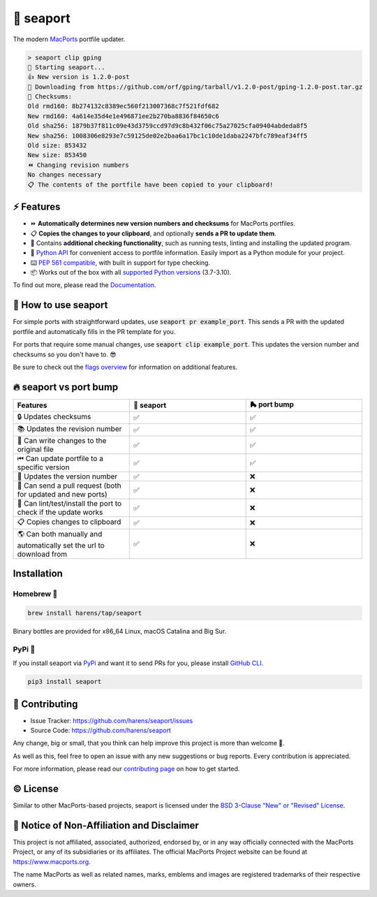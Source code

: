 🌊 seaport
==========

|ci-badge| |rtd-badge| |cov-badge|

The modern `MacPorts <https://www.macports.org>`_ portfile updater.

.. code-block::

    > seaport clip gping
    🌊 Starting seaport...
    👍 New version is 1.2.0-post
    🔻 Downloading from https://github.com/orf/gping/tarball/v1.2.0-post/gping-1.2.0-post.tar.gz
    🔎 Checksums:
    Old rmd160: 8b274132c8389ec560f213007368c7f521fdf682
    New rmd160: 4a614e35d4e1e496871ee2b270ba8836f84650c6
    Old sha256: 1879b37f811c09e43d3759ccd97d9c8b432f06c75a27025cfa09404abdeda8f5
    New sha256: 1008306e8293e7c59125de02e2baa6a17bc1c10de1daba2247bfc789eaf34ff5
    Old size: 853432
    New size: 853450
    ⏪️ Changing revision numbers
    No changes necessary
    📋 The contents of the portfile have been copied to your clipboard!

⚡️ Features
--------------

..
   TODO: When a new release is published, update the Python API url to stable

* ⏩ **Automatically determines new version numbers and checksums** for MacPorts portfiles.
* 📋 **Copies the changes to your clipboard**, and optionally **sends a PR to update them**.
* 🔎 Contains **additional checking functionality**, such as running tests, linting and installing the updated program.
* 🐍 `Python API <https://seaport.readthedocs.io/en/latest/reference.html>`_ for convenient access to portfile information. Easily import as a Python module for your project.
* ⌨️ `PEP 561 compatible <https://www.python.org/dev/peps/pep-0561>`_, with built in support for type checking.
*  📦 Works out of the box with all `supported Python versions <https://endoflife.date/python>`_ (3.7-3.10).

To find out more, please read the `Documentation <https://seaport.rtfd.io/>`_.

🤔 How to use seaport
----------------------

For simple ports with straightforward updates, use :code:`seaport pr example_port`.
This sends a PR with the updated portfile and automatically fills in the PR template for you.

For ports that require some manual changes, use :code:`seaport clip example_port`.
This updates the version number and checksums so you don't have to. 😎

Be sure to check out the `flags overview <https://seaport.readthedocs.io/en/stable/overview.html>`_ for information on additional features.

🔥 seaport vs port bump
-------------------------

.. list-table::
   :widths: 25 25 25
   :header-rows: 1

   * - Features
     - 🌊 seaport
     - 🛼 port bump
   * - 🔒 Updates checksums
     - ✅
     - ✅
   * - 📚 Updates the revision number
     - ✅
     - ✅
   * - 📝 Can write changes to the original file
     - ✅
     - ✅
   * - ⏮ Can update portfile to a specific version
     - ✅
     - ✅
   * - 🔮 Updates the version number
     - ✅
     - ❌
   * - 🚀 Can send a pull request (both for updated and new ports)
     - ✅
     - ❌
   * - 🧪 Can lint/test/install the port to check if the update works
     - ✅
     - ❌
   * - 📋 Copies changes to clipboard
     - ✅
     - ❌
   * - 🌎 Can both manually and automatically set the url to download from
     - ✅
     - ❌

Installation
------------

Homebrew 🍺
***********

.. code-block::

    brew install harens/tap/seaport

Binary bottles are provided for x86_64 Linux, macOS Catalina and Big Sur.

PyPi 🐍
********

If you install seaport via `PyPi <https://pypi.org/project/seaport/>`_ and want it to send PRs for you, please install `GitHub CLI <https://cli.github.com>`_.

.. code-block::

    pip3 install seaport

🔨 Contributing
---------------

- Issue Tracker: `<https://github.com/harens/seaport/issues>`_
- Source Code: `<https://github.com/harens/seaport>`_

Any change, big or small, that you think can help improve this project is more than welcome 🎉.

As well as this, feel free to open an issue with any new suggestions or bug reports. Every contribution is appreciated.

For more information, please read our `contributing page <https://seaport.readthedocs.io/en/latest/contributing.html>`_ on how to get started.

©️ License
----------

Similar to other MacPorts-based projects, seaport is licensed under the `BSD 3-Clause "New" or "Revised" License <https://github.com/harens/seaport/blob/master/LICENSE>`_.

📒 Notice of Non-Affiliation and Disclaimer
-------------------------------------------

This project is not affiliated, associated, authorized, endorsed by, or in any way officially connected with the MacPorts Project, or any of its subsidiaries or its affiliates. The official MacPorts Project website can be found at `<https://www.macports.org>`_.

The name MacPorts as well as related names, marks, emblems and images are registered trademarks of their respective owners.

.. |ci-badge| image:: https://img.shields.io/github/workflow/status/harens/seaport/Tests?logo=github&style=flat-square
   :target: https://github.com/harens/seaport/actions
   :alt: GitHub Workflow Status
.. |rtd-badge| image:: https://img.shields.io/readthedocs/seaport?logo=read%20the%20docs&style=flat-square
   :target: https://seaport.rtfd.io/
   :alt: Read the Docs
.. |cov-badge| image:: https://img.shields.io/codecov/c/github/harens/seaport?logo=codecov&style=flat-square
   :target: https://codecov.io/gh/harens/seaport
   :alt: Codecov

